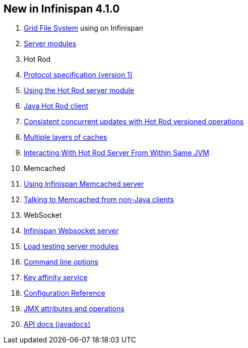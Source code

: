 [[sid-18645130_UserGuide-NewinInfinispan4.1.0]]

==  New in Infinispan 4.1.0


.  link:$$https://docs.jboss.org/author/pages/viewpage.action?pageId=3737034$$[Grid File System] using on Infinispan 


.  link:$$https://docs.jboss.org/author/pages/viewpage.action?pageId=3737048$$[Server modules] 


. Hot Rod


.  <<sid-18645192,Protocol specification (version 1)>> 


.  link:$$https://docs.jboss.org/author/pages/viewpage.action?pageId=3737146$$[Using the Hot Rod server module] 


.  link:$$https://docs.jboss.org/author/pages/viewpage.action?pageId=3737142$$[Java Hot Rod client] 


.  link:$$https://docs.jboss.org/author/pages/viewpage.action?pageId=3737101$$[Consistent concurrent updates with Hot Rod versioned operations] 


.  link:$$https://docs.jboss.org/author/pages/viewpage.action?pageId=3737163$$[Multiple layers of caches] 


.  link:$$https://docs.jboss.org/author/pages/viewpage.action?pageId=3737162$$[Interacting With Hot Rod Server From Within Same JVM] 


. Memcached


.  link:$$https://docs.jboss.org/author/pages/viewpage.action?pageId=3737037$$[Using Infinispan Memcached server] 


.  link:$$https://docs.jboss.org/author/pages/viewpage.action?pageId=3737150$$[Talking to Memcached from non-Java clients] 


. WebSocket


.  link:$$https://docs.jboss.org/author/pages/viewpage.action?pageId=3737036$$[Infinispan Websocket server] 


.  link:$$https://docs.jboss.org/author/pages/viewpage.action?pageId=3737109$$[Load testing server modules] 


.  link:$$https://docs.jboss.org/author/pages/viewpage.action?pageId=3737161$$[Command line options] 


.  link:$$https://docs.jboss.org/author/pages/viewpage.action?pageId=3737123$$[Key affinity service] 


.  link:$$http://docs.jboss.org/infinispan/4.1/configdocs/$$[Configuration Reference] 


.  link:$$http://docs.jboss.org/infinispan/4.1/apidocs/jmxComponents.html$$[JMX attributes and operations] 


.  link:$$http://docs.jboss.org/infinispan/4.1/apidocs/index.html$$[API docs (javadocs)] 

